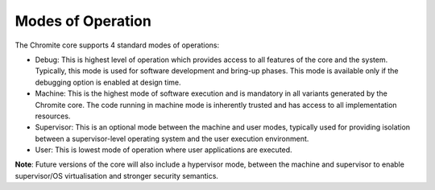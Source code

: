 Modes of Operation
==================

The Chromite core supports 4 standard modes of operations:

* Debug: This is highest level of operation which provides access to all
  features of the core and the system. Typically, this mode is used for software development and
  bring-up phases. This mode is available only if the debugging option is
  enabled at design time.

* Machine: This is the highest mode of software execution and is mandatory in all variants
  generated by the Chromite core. The code running in machine mode is inherently trusted and has
  access to all implementation resources. 

* Supervisor: This is an optional mode between the machine and user modes, typically used for
  providing isolation between a supervisor-level operating system and the user execution
  environment.

* User: This is lowest mode of operation where user applications are executed.

**Note**: Future versions of the core will also include a hypervisor mode, between the machine and 
supervisor to enable supervisor/OS virtualisation and stronger security semantics.
